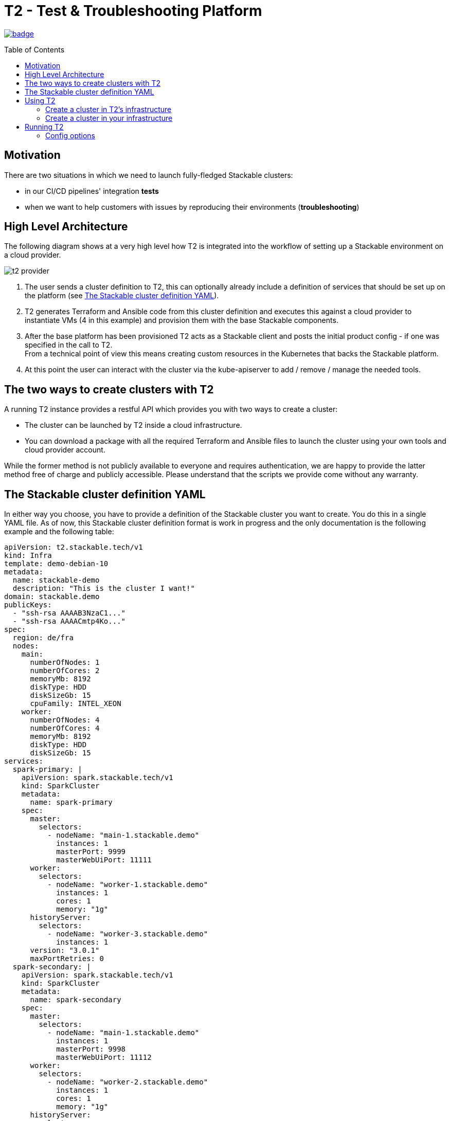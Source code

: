 // Header of this document:

= T2 - Test & Troubleshooting Platform
:toc:
:toc-placement: preamble
:toclevels: 2
:showtitle:
:base-repo: https://github.com/stackabletech/t2
:imagesdir: diagrams

// Need some preamble to get TOC:
{empty}

image:https://github.com/stackabletech/t2/workflows/Build%20and%20Test/badge.svg[link="https://github.com/stackabletech/t2/actions"]

== Motivation

There are two situations in which we need to launch fully-fledged Stackable clusters:

* in our CI/CD pipelines' integration *tests*
* when we want to help customers with issues by reproducing their environments (*troubleshooting*)

== High Level Architecture
The following diagram shows at a very high level how T2 is integrated into the workflow of setting up a Stackable environment on a cloud provider.

image::t2-provider.png[]

1. The user sends a cluster definition to T2, this can optionally already include a definition of services that should be set up on the platform (see <<yaml>>).
2. T2 generates Terraform and Ansible code from this cluster definition and executes this against a cloud provider to instantiate VMs (4 in this example) and provision them with the base Stackable components.
3. After the base platform has been provisioned T2 acts as a Stackable client and posts the initial product config - if one was specified in the call to T2. +
From a technical point of view this means creating custom resources in the Kubernetes that backs the Stackable platform.
4. At this point the user can interact with the cluster via the kube-apiserver to add / remove / manage the needed tools.

== The two ways to create clusters with T2

A running T2 instance provides a restful API which provides you with two ways to create a cluster:

* The cluster can be launched by T2 inside a cloud infrastructure.
* You can download a package with all the required Terraform and Ansible files to launch the cluster using your own tools and cloud provider account.

While the former method is not publicly available to everyone and requires authentication, we are happy to provide the latter method free of charge and publicly accessible. Please understand that the scripts we provide come without any warranty.

[[yaml]]
== The Stackable cluster definition YAML

In either way you choose, you have to provide a definition of the Stackable cluster you want to create. You do this in a single YAML file. As of now, this Stackable cluster definition format is work in progress and the only documentation is the following example and the following table:

[source,yaml]
----
apiVersion: t2.stackable.tech/v1
kind: Infra
template: demo-debian-10
metadata: 
  name: stackable-demo
  description: "This is the cluster I want!"
domain: stackable.demo
publicKeys:
  - "ssh-rsa AAAAB3NzaC1..."
  - "ssh-rsa AAAACmtp4Ko..."
spec:
  region: de/fra
  nodes:
    main:
      numberOfNodes: 1
      numberOfCores: 2
      memoryMb: 8192
      diskType: HDD 
      diskSizeGb: 15
      cpuFamily: INTEL_XEON
    worker:
      numberOfNodes: 4
      numberOfCores: 4
      memoryMb: 8192
      diskType: HDD 
      diskSizeGb: 15
services:
  spark-primary: |
    apiVersion: spark.stackable.tech/v1
    kind: SparkCluster
    metadata:
      name: spark-primary
    spec:
      master:
        selectors:
          - nodeName: "main-1.stackable.demo"
            instances: 1
            masterPort: 9999
            masterWebUiPort: 11111
      worker:
        selectors:
          - nodeName: "worker-1.stackable.demo"
            instances: 1
            cores: 1
            memory: "1g"
      historyServer:
        selectors:
          - nodeName: "worker-3.stackable.demo"
            instances: 1
      version: "3.0.1"
      maxPortRetries: 0
  spark-secondary: |
    apiVersion: spark.stackable.tech/v1
    kind: SparkCluster
    metadata:
      name: spark-secondary
    spec:
      master:
        selectors:
          - nodeName: "main-1.stackable.demo"
            instances: 1
            masterPort: 9998
            masterWebUiPort: 11112
      worker:
        selectors:
          - nodeName: "worker-2.stackable.demo"
            instances: 1
            cores: 1
            memory: "1g"
      historyServer:
        selectors:
          - nodeName: "worker-4.stackable.demo"
            instances: 1
      version: "3.0.1"
      maxPortRetries: 0        
----

[options="header"]
|=======
|key |description
|apiVersion |always `t2.stackable.tech/v1`
|kind |always `Infra`
|template |one of `demo-debian-10` or `demo-centos-7` depending on the desired OS
|metadata.name |name of the cluster
|metadata.description |description of the cluster
|domain |domain for DNS inside the cluster or when accessing through VPN
|publicKeys |list of SSH public keys to allow access to cluster nodes
|spec.region |one of the regions that the cloud vendor provides
|spec.nodes |map of node types with their specification
|spec.nodes.<type>.numberOfNodes |# of nodes of the given type
|spec.nodes.<type>.numberOfCores |# of cores each node of the given type should have
|spec.nodes.<type>.memoryMb |amount of memory each node of the given type should have
|spec.nodes.<type>.diskType | type of disk each node of the given type should have
|spec.nodes.<type>.diskSizeGb |size of the disk of the given node
|spec.nodes.<type>.cpuFamily |(optional) specify CPU-Family for the nodes of the given type. Values: "AMD_OPTERON" or "INTEL_XEON". Defaults to "AMD_OPTERON".
|services |map of service descriptions as embedded YAMLs
|=======

The service descriptions depend on the used services. Please refer to the documentation of the operator for the product: 

* https://github.com/stackabletech/spark-operator[Apache Spark]
* https://github.com/stackabletech/zookeeper-operator[Apache ZooKeeper]
* https://github.com/stackabletech/kafka-operator[Apache Kafka]

== Using T2

At Stackable, we have a https://t2.stackable.tech/swagger-ui/[running instance of T2] to provision our own clusters. As described above, we use it for integration testing and troubleshooting and do not provide access publicly (except DIY, see below).

=== Create a cluster in T2's infrastructure

With a POST request to https://t2.stackable.tech/swagger-ui/#/cluster-controller/createClusterUsingPOST[this endpoint] you can create a new cluster. You have to provide the Stackable cluster definition as payload and a Token via the `t2-token` HTTP header to authenticate. The response is a description of the current cluster state.

To track the progress while the cluster is created, you can use https://t2.stackable.tech/swagger-ui/#/cluster-controller/getClusterUsingGET[this endpoint]. The desired state you want to wait for is `RUNNING`. (requires token as well)

To see in more detail what T2 is doing to create your cluster, you can https://t2.stackable.tech/swagger-ui/#/cluster-controller/getLogUsingGET[trace the output log here]. (requires token as well)

Once the cluster is up and running, you can download the https://t2.stackable.tech/swagger-ui/#/cluster-controller/getClientScriptUsingGET[Stackable client script]. This script provides you with a convenient way to access the cluster.

The script expects the private SSH key (matching one of the public keys in the Stackable cluster definition) to be in your keystore (`~/.ssh/` in Linux). If you keep it at another location, you can provide the path to the private key with the `-i` option.

To ssh into a host, just provide the hostname as the single parameter, e.g.

[source,bash]
----
./stackable.sh orchestrator
----

If you want to execute a command on the host, you can add it as a second param, e.g.

[source,bash]
----
./stackable.sh orchestrator "kubectl get nodes"
----

=== Create a cluster in your infrastructure

To create a cluster yourself, we offer what we call the *DIY option*. To use it, you can use https://t2.stackable.tech/swagger-ui/#/diy-cluster-controller/createClusterUsingGET[this service]. You have to provide a Stackable cluster definition as request body and get a ZIP file in return. This ZIP file comes with a `readme.txt` which explains the usage.

== Running T2

You can run T2 on premise if you like, but currently, we haven't put too much effort into making it conveniently reusable but merely built it to fit our very own needs. Nevertheless, this section might help if you want to run T2.

T2 is a Spring Boot application and can be packaged via Maven:

[source,bash]
----
mvn clean package
----

The resulting file `target/t2-server.jar` can be executed via Java:

[source,bash]
----
java -jar target/t2-server.jar [options]
----

The `options` are given in the form `--key1=value1 --key2=value2`. The option keys are described below.

=== Config options

The following table describes the config options of T2:

[options="header"]
|=======
|key |description |default value
|server.port |port of the HTTP server |`8080`
|t2.cluster-count-limit |max # of clusters that are provisioned at the same time |`5`
|t2.workspace.directory |directory where T2 stores the working dirs of the clusters |`/tmp/t2-workspace/`
|t2.templates.directory |directory where the T2 cluster templates are located |`./templates`
|t2.security.token.source |Source of the access token to secure T2. `file` means the token is stored in a file, `static` means it is provided as a property |`static`
|t2.security.token.file |location of the token file (see above) |`null`
|t2.security.token.static |security token (see above) |`t2-secret-token`
|t2.credential-file |File containing credentials in property format, e.g. `ionos_username` or `ionos_password` |`~/t2-credentials.properties`
|t2.dns.enabled |Should T2 create a DNS entry for the created cluster? Practically, this feature is not usable without our DNS provider account, so you should set it to `false` ;-) |`true`
|=======
